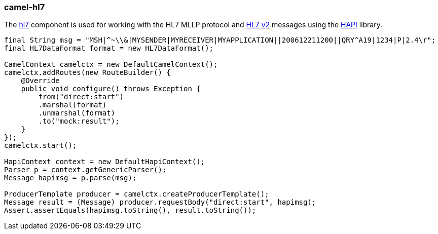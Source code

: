 ### camel-hl7

The http://camel.apache.org/hl7.html[hl7,window=_blank] 
component is used for working with the HL7 MLLP protocol and http://www.hl7.org/implement/standards/product_brief.cfm?product_id=185[HL7 v2,window=_blank] 
messages using the http://hl7api.sourceforge.net/[HAPI,window=_blank] library.

[source,java,options="nowrap"]
----
final String msg = "MSH|^~\\&|MYSENDER|MYRECEIVER|MYAPPLICATION||200612211200||QRY^A19|1234|P|2.4\r";
final HL7DataFormat format = new HL7DataFormat();

CamelContext camelctx = new DefaultCamelContext();
camelctx.addRoutes(new RouteBuilder() {
    @Override
    public void configure() throws Exception {
        from("direct:start")
        .marshal(format)
        .unmarshal(format)
        .to("mock:result");
    }
});
camelctx.start();

HapiContext context = new DefaultHapiContext();
Parser p = context.getGenericParser();
Message hapimsg = p.parse(msg);

ProducerTemplate producer = camelctx.createProducerTemplate();
Message result = (Message) producer.requestBody("direct:start", hapimsg);
Assert.assertEquals(hapimsg.toString(), result.toString());
----
